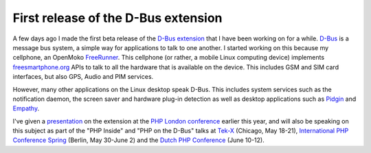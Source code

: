 First release of the D-Bus extension
====================================

.. articleMetaData::
   :Where: London, UK
   :Date: 2010-04-06 10:33 Europe/London
   :Tags: blog, php, cms, dbus, extensions

A few days ago I made the first beta release of the `D-Bus extension`_ that I have
been working on for a while. D-Bus_ is a message bus system, a simple way for
applications to talk to one another. I started working on this because my
cellphone, an OpenMoko FreeRunner_. This cellphone (or rather, a mobile Linux
computing device) implements `freesmartphone.org`_ APIs to talk to all the
hardware that is available on the device. This includes GSM and SIM card
interfaces, but also GPS, Audio and PIM services.

However, many other applications on the Linux desktop speak D-Bus. This
includes system services such as the notification daemon, the screen saver and
hardware plug-in detection as well as desktop applications such as Pidgin_ and
Empathy_.

I've given a presentation_ on the extension at the `PHP London conference`_
earlier this year, and will also be speaking on this subject as part of the
"PHP Inside" and "PHP on the D-Bus" talks at `Tek-X`_ (Chicago, May 18-21),
`International PHP Conference Spring`_ (Berlin, May 30-June 2) and the 
`Dutch PHP Conference`_ (June 10-12).

.. _`D-Bus extension`: http://pecl.php.net/package/dbus
.. _`D-Bus`: http://www.freedesktop.org/wiki/Software/dbus
.. _FreeRunner: http://www.openmoko.com/freerunner.html
.. _`freesmartphone.org`: http://www.freesmartphone.org/
.. _Pidgin: http://www.pidgin.im/
.. _Empathy: http://live.gnome.org/Empathya
.. _`Tek-X`: http://tek.phparch.com/schedule/
.. _`Dutch PHP Conference`: http://phpconference.nl/
.. _`International PHP Conference Spring`: http://it-republik.de/php/phpconference2010se/
.. _`PHP London Conference`: http://www.phpconference.co.uk/
.. _presentation: http://derickrethans.nl/talks/dbus-london2010.pdf
